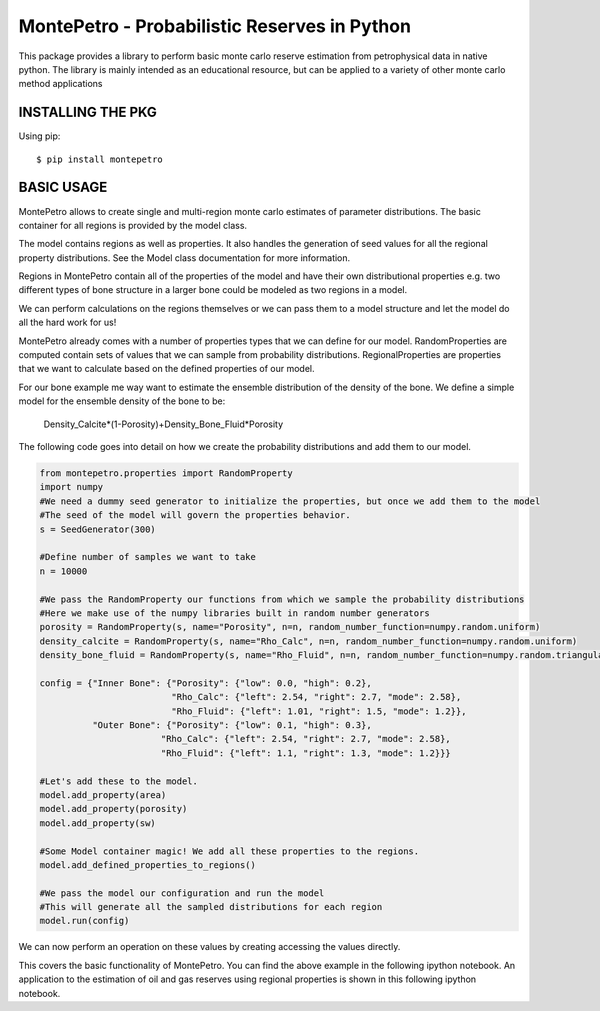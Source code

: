 =============================================
MontePetro - Probabilistic Reserves in Python
=============================================
.. image:: https://api.travis-ci.org/z4r/python-coveralls.png?branch=master
    :target: http://travis-ci.org/LukasMosser/MontePetro
.. image:: https://coveralls.io/repos/LukasMosser/MontePetro/badge.png?branch=master
    :target: https://coveralls.io/r/LukasMosser/MontePetro?branch=master

This package provides a library to perform basic monte carlo reserve estimation
from petrophysical data in native python.
The library is mainly intended as an educational resource, but can be applied to a variety
of other monte carlo method applications

INSTALLING THE PKG
==================
Using pip::

    $ pip install montepetro


BASIC USAGE
=============
MontePetro allows to create single and multi-region monte carlo estimates of parameter distributions.
The basic container for all regions is provided by the model class.

.. code-block:: python
    from montepetro.models import Model
    seed = 300
    model = Model("A simple Model", seed)

The model contains regions as well as properties.
It also handles the generation of seed values for all the regional property distributions.
See the Model class documentation for more information.

Regions in MontePetro contain all of the properties of the model
and have their own distributional properties e.g. two different types of bone structure
in a larger bone could be modeled as two regions in a model.

We can perform calculations on the regions themselves or we can pass them to a model
structure and let the model do all the hard work for us!

.. code-block:: python
    from montepetro.regions import Region
    region_a = Region(name="Inner Bone")
    region_b = Region(name="Outer Bone")

    #For simplicity let's add these to our model
    model.add_region(region_a)
    model.add_region(region_b)

MontePetro already comes with a number of properties types that we can define for our model.
RandomProperties are computed contain sets of values that we can sample from probability distributions.
RegionalProperties are properties that we want to calculate based on the defined properties of our model.

For our bone example me way want to estimate the ensemble distribution of the density of the bone.
We define a simple model for the ensemble density of the bone to be:

                Density_Calcite*(1-Porosity)+Density_Bone_Fluid*Porosity

The following code goes into detail on how we create the probability distributions and add them to our model.

.. code-block:: python

    from montepetro.properties import RandomProperty
    import numpy
    #We need a dummy seed generator to initialize the properties, but once we add them to the model
    #The seed of the model will govern the properties behavior.
    s = SeedGenerator(300)

    #Define number of samples we want to take
    n = 10000

    #We pass the RandomProperty our functions from which we sample the probability distributions
    #Here we make use of the numpy libraries built in random number generators
    porosity = RandomProperty(s, name="Porosity", n=n, random_number_function=numpy.random.uniform)
    density_calcite = RandomProperty(s, name="Rho_Calc", n=n, random_number_function=numpy.random.uniform)
    density_bone_fluid = RandomProperty(s, name="Rho_Fluid", n=n, random_number_function=numpy.random.triangular)

    config = {"Inner Bone": {"Porosity": {"low": 0.0, "high": 0.2},
                             "Rho_Calc": {"left": 2.54, "right": 2.7, "mode": 2.58},
                             "Rho_Fluid": {"left": 1.01, "right": 1.5, "mode": 1.2}},
              "Outer Bone": {"Porosity": {"low": 0.1, "high": 0.3},
                           "Rho_Calc": {"left": 2.54, "right": 2.7, "mode": 2.58},
                           "Rho_Fluid": {"left": 1.1, "right": 1.3, "mode": 1.2}}}

    #Let's add these to the model.
    model.add_property(area)
    model.add_property(porosity)
    model.add_property(sw)

    #Some Model container magic! We add all these properties to the regions.
    model.add_defined_properties_to_regions()

    #We pass the model our configuration and run the model
    #This will generate all the sampled distributions for each region
    model.run(config)

We can now perform an operation on these values by creating accessing the values directly.

.. code-block:: python
    for region_name, region in model.regions.iteritems():
        porosity = region.properties["Porosity"].values
        rho_calc = region.properties["Rho_Calc"].values
        rho_bone_fluid = region.properties["Rho_Fluid"].values
        ensemble_density = rho_calc*(1-porosity)+rho_bone_fluid*porosity

        #And we can plot these values of course for our example.
        plot.hist(ensemble_density, bins=50)
    plot.show()

This covers the basic functionality of MontePetro.
You can find the above example in the following ipython notebook.
An application to the estimation of oil and gas reserves using regional properties
is shown in this following ipython notebook.



